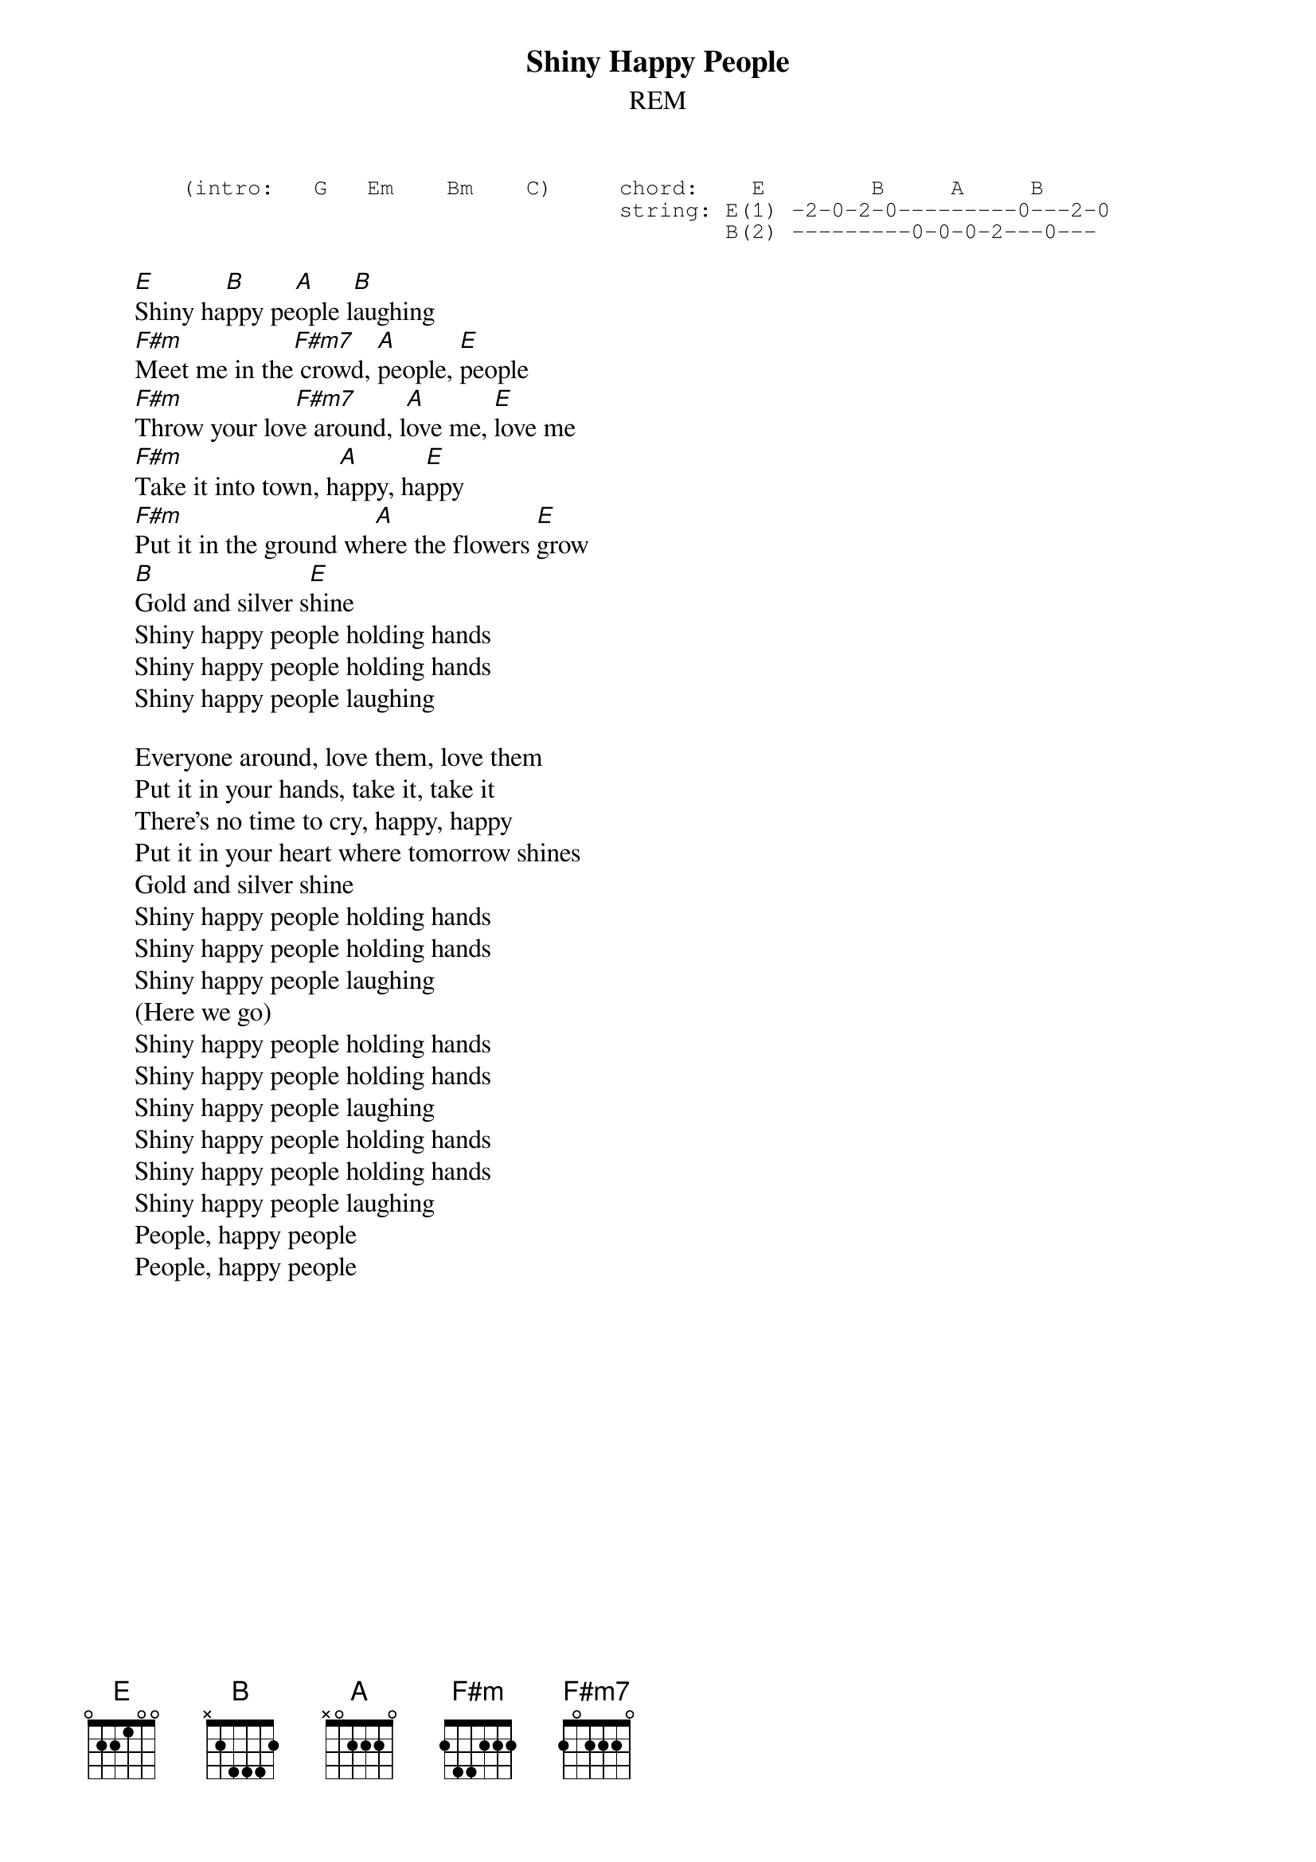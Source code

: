 #From: Rich Ormerod <Richard.Ormerod@newcastle.ac.uk>
{t:Shiny Happy People}
{st:REM}
       
{sot}
       (intro:   G   Em    Bm    C)     chord:    E        B     A     B
                                        string: E(1) -2-0-2-0---------0---2-0
                                                B(2) ---------0-0-0-2---0---
{eot}

       [E]Shiny ha[B]ppy pe[A]ople l[B]aughing
       [F#m]Meet me in the[F#m7] crowd, [A]people, [E]people
       [F#m]Throw your lov[F#m7]e around, l[A]ove me, [E]love me
       [F#m]Take it into town, h[A]appy, ha[E]ppy
       [F#m]Put it in the ground wh[A]ere the flowers [E]grow
       [B]Gold and silver s[E]hine
       Shiny happy people holding hands
       Shiny happy people holding hands
       Shiny happy people laughing
       
       Everyone around, love them, love them
       Put it in your hands, take it, take it
       There's no time to cry, happy, happy
       Put it in your heart where tomorrow shines
       Gold and silver shine
       Shiny happy people holding hands
       Shiny happy people holding hands
       Shiny happy people laughing
       (Here we go)
       Shiny happy people holding hands
       Shiny happy people holding hands
       Shiny happy people laughing
       Shiny happy people holding hands
       Shiny happy people holding hands
       Shiny happy people laughing
       People, happy people
       People, happy people
